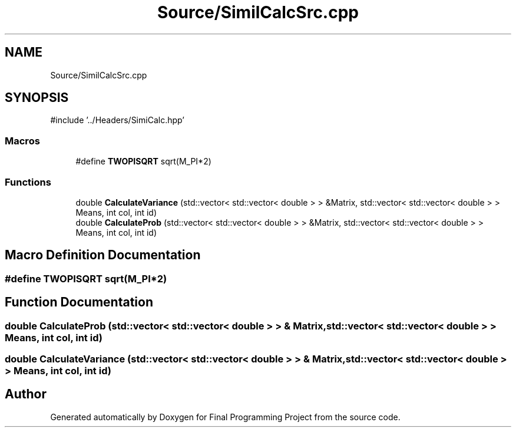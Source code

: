 .TH "Source/SimilCalcSrc.cpp" 3 "Version Final" "Final Programming Project" \" -*- nroff -*-
.ad l
.nh
.SH NAME
Source/SimilCalcSrc.cpp
.SH SYNOPSIS
.br
.PP
\fR#include '\&.\&./Headers/SimiCalc\&.hpp'\fP
.br

.SS "Macros"

.in +1c
.ti -1c
.RI "#define \fBTWOPISQRT\fP   sqrt(M_PI*2)"
.br
.in -1c
.SS "Functions"

.in +1c
.ti -1c
.RI "double \fBCalculateVariance\fP (std::vector< std::vector< double > > &Matrix, std::vector< std::vector< double > > Means, int col, int id)"
.br
.ti -1c
.RI "double \fBCalculateProb\fP (std::vector< std::vector< double > > &Matrix, std::vector< std::vector< double > > Means, int col, int id)"
.br
.in -1c
.SH "Macro Definition Documentation"
.PP 
.SS "#define TWOPISQRT   sqrt(M_PI*2)"

.SH "Function Documentation"
.PP 
.SS "double CalculateProb (std::vector< std::vector< double > > & Matrix, std::vector< std::vector< double > > Means, int col, int id)"

.SS "double CalculateVariance (std::vector< std::vector< double > > & Matrix, std::vector< std::vector< double > > Means, int col, int id)"

.SH "Author"
.PP 
Generated automatically by Doxygen for Final Programming Project from the source code\&.
